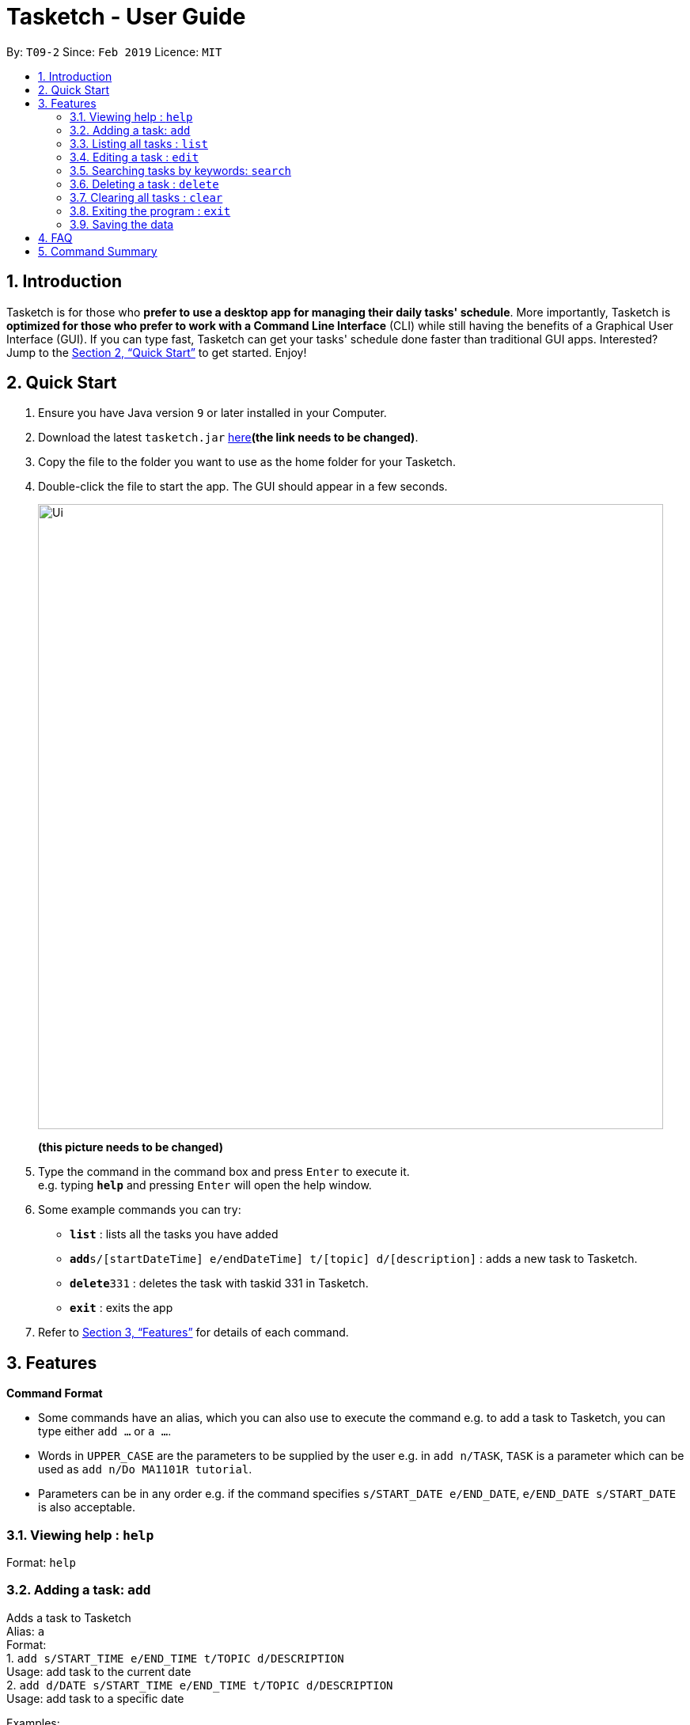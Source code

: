 = Tasketch - User Guide
:site-section: UserGuide
:toc:
:toc-title:
:toc-placement: preamble
:sectnums:
:imagesDir: images
:stylesDir: stylesheets
:xrefstyle: full
:experimental:
ifdef::env-github[]
:tip-caption: :bulb:
:note-caption: :information_source:
endif::[]
:repoURL: https://github.com/se-edu/addressbook-level4

By: `T09-2`      Since: `Feb 2019`      Licence: `MIT`

== Introduction

Tasketch is for those who *prefer to use a desktop app for managing their daily tasks' schedule*. More importantly, Tasketch is *optimized for those who prefer to work with a Command Line Interface* (CLI) while still having the benefits of a Graphical User Interface (GUI). If you can type fast,
Tasketch can get your tasks' schedule done faster than traditional GUI apps. Interested? Jump to the <<Quick Start>> to get started. Enjoy!

== Quick Start

.  Ensure you have Java version `9` or later installed in your Computer.
.  Download the latest `tasketch.jar` link:{repoURL}/releases[here]*(the link needs to be changed)*.
.  Copy the file to the folder you want to use as the home folder for your Tasketch.
.  Double-click the file to start the app. The GUI should appear in a few seconds.
+
image::Ui.png[width="790"]
*(this picture needs to be changed)*
+
.  Type the command in the command box and press kbd:[Enter] to execute it. +
e.g. typing *`help`* and pressing kbd:[Enter] will open the help window.
.  Some example commands you can try:

* *`list`* : lists all the tasks you have added
* **`add`**`s/[startDateTime] e/endDateTime] t/[topic] d/[description]` : adds a new task to Tasketch.
* **`delete`**`331` : deletes the task with taskid 331 in Tasketch.
* *`exit`* : exits the app

.  Refer to <<Features>> for details of each command.

[[Features]]
== Features

====
*Command Format*

* Some commands have an alias, which you can also use to execute the command e.g. to add a task to Tasketch, you can
type either `add ...` or `a ...`.
* Words in `UPPER_CASE` are the parameters to be supplied by the user e.g. in `add n/TASK`, `TASK` is a parameter which can be used as `add n/Do MA1101R tutorial`.
* Parameters can be in any order e.g. if the command specifies `s/START_DATE e/END_DATE`, `e/END_DATE s/START_DATE` is also acceptable.
====

=== Viewing help : `help`

Format: `help`

=== Adding a task: `add`

Adds a task to Tasketch +
Alias: `a` +
Format: +
1. `add s/START_TIME e/END_TIME t/TOPIC d/DESCRIPTION` +
Usage: add task to the current date +
2. `add d/DATE s/START_TIME e/END_TIME t/TOPIC d/DESCRIPTION` +
Usage: add task to a specific date



Examples:

* `add s/1300 e/1500 t/CS2113T lecture d/will be talking about version control`
* `add d/21-02-2019 s/0800 e/1000 t/CS3235 lecture d/will be talking about network security`

=== Listing all tasks : `list`

Shows a list of tasks in Tasketch. +
Alias: `l` +
Format: +
1.`list` +
Usage: list all the tasks of today +

2.`list DATE` +
Usage: list all the tasks of that specific date +

Examples:

* `list 02-2019` +
Usage: list all the tasks in February, 2019
* `list 20-02-2019` +
Usage: list all the tasks in February 20th, 2019

=== Editing a task : `edit`

Edits an existing task in Tasketch. +
Alias: `e` +
Format: `edit TASK_ID [s/START_TIME] [e/END_TIME] [t/TOPIC] [d/DESCRIPTION]`

****
* Edits the task with the specified `TASK_ID`. The TASK_ID refers to the taskid shown in the displayed list.
* At least one of the optional fields must be provided.
* Existing values will be updated to the input values.
* When editing description, the existing description of the task will be removed.
****

Examples:

* `edit 331 s/1200 e/1400 t/GET1018 tut` +
Edits the start time and end time of the task with ID 331 to be `12:00` and `14:00` respectively. Change the topic to `GET1018 tut`.


=== Searching tasks by keywords: `search`

Finds tasks whose topic or description contain any of the given keywords. +
Alias: `s` +
Format: `search KEYWORD [MORE_KEYWORDS]`

****
* The search is case insensitive. e.g `hans` will match `Hans`
* The order of the keywords does not matter. e.g. `Hans Bo` will match `Bo Hans`
* Only the name is searched.
* Only full words will be matched e.g. `Han` will not match `Hans`
* Persons matching at least one keyword will be returned (i.e. `OR` search). e.g. `Hans Bo` will return `Hans Gruber`, `Bo Yang`
****

Examples:

* `search Cs2113t` +
Returns `CS2113T lecture`
* `search Lecture` +
Returns `CS2113T lecture` and `CS3235 lecture`

=== Deleting a task : `delete`

Deletes the specified task from Tasketch. +
Alias: `d` +
Format: `delete TASK_ID`

****
* The task id will be given to each task when you add them into Tasketch
* The task id of each task will be shown in the list
* Deletes the task with the specified `TASK_ID`.
****

Examples:

* `list` +
`delete 331` +
Deletes the task with taskid 331 in Tasketch.
* `search cs2113t` +
`delete 421` +
Deletes the task with taskid 421 in Tasketch.


=== Clearing all tasks : `clear`

Clears all tasks of the specified date from Tasketch. +
Alias: `c` +
Format: +
1. `clear` +
Usage: clear all the tasks in Tasketch +
2.`clear DATE` +
Usage: clear all the tasks in the specified date

Examples:

* `clear 21-02-2019` +
Clear all the tasks in February 21st, 2019.
* `clear 02-2019` +
Clear all the tasks in February, 2019.

=== Exiting the program : `exit`

Exits the program. +
Format: `exit`

=== Saving the data

Address book data are saved in the hard disk automatically after any command that changes the data. +
There is no need to save manually.

== FAQ

*Q*: How do I transfer my data to another Computer? +
*A*: Install the app in the other computer and overwrite the empty data file it creates with the file that contains the data of your previous Address Book folder

== Command Summary

* *Add* `add [DATE] s/START_TIME e/END_TIME t/TOPIC d/DESCRIPTION` +
e.g. +
1.`add s/START_TIME e/END_TIME t/TOPIC d/DESCRIPTION` +
2.`add d/21-02-2019 s/0800 e/1000 t/CS3235 lecture d/will be talking about network security`
* *Clear* : `clear [DATE]`
* *Delete* : `delete TASK_ID` +
e.g. `delete 331`
* *Edit* : `edit TASK_ID [s/START_TIME] [e/END_TIME] [t/TOPIC] [d/DESCRIPTION]` +
e.g. `edit 331 s/1200 e/1400 t/GET1018 tut`
* *Search* : `search KEYWORD [MORE_KEYWORDS]` +
e.g. `search CS2113T`
* *List* : `list [DATE]`
* *Help* : `help`

